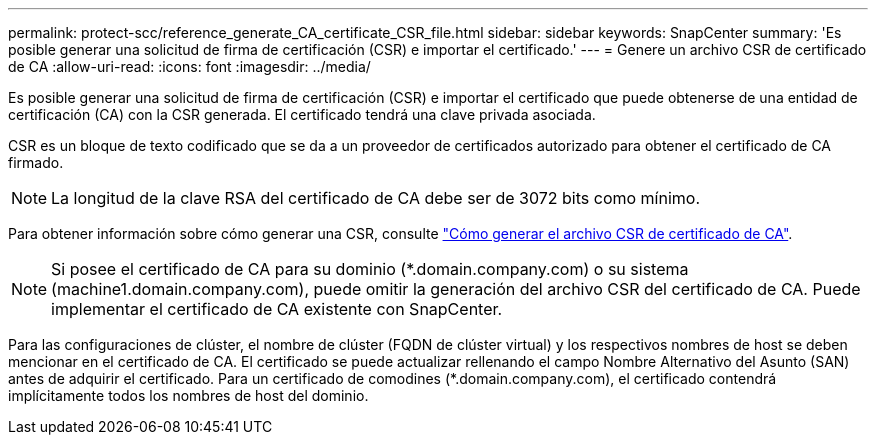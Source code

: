 ---
permalink: protect-scc/reference_generate_CA_certificate_CSR_file.html 
sidebar: sidebar 
keywords: SnapCenter 
summary: 'Es posible generar una solicitud de firma de certificación (CSR) e importar el certificado.' 
---
= Genere un archivo CSR de certificado de CA
:allow-uri-read: 
:icons: font
:imagesdir: ../media/


[role="lead"]
Es posible generar una solicitud de firma de certificación (CSR) e importar el certificado que puede obtenerse de una entidad de certificación (CA) con la CSR generada. El certificado tendrá una clave privada asociada.

CSR es un bloque de texto codificado que se da a un proveedor de certificados autorizado para obtener el certificado de CA firmado.


NOTE: La longitud de la clave RSA del certificado de CA debe ser de 3072 bits como mínimo.

Para obtener información sobre cómo generar una CSR, consulte https://kb.netapp.com/Advice_and_Troubleshooting/Data_Protection_and_Security/SnapCenter/How_to_generate_CA_Certificate_CSR_file["Cómo generar el archivo CSR de certificado de CA"^].


NOTE: Si posee el certificado de CA para su dominio (*.domain.company.com) o su sistema (machine1.domain.company.com), puede omitir la generación del archivo CSR del certificado de CA.  Puede implementar el certificado de CA existente con SnapCenter.

Para las configuraciones de clúster, el nombre de clúster (FQDN de clúster virtual) y los respectivos nombres de host se deben mencionar en el certificado de CA.  El certificado se puede actualizar rellenando el campo Nombre Alternativo del Asunto (SAN) antes de adquirir el certificado.  Para un certificado de comodines (*.domain.company.com), el certificado contendrá implícitamente todos los nombres de host del dominio.
